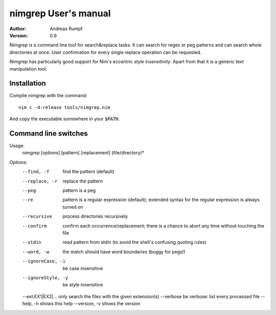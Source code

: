 .. default-role:: code

=========================
  nimgrep User's manual
=========================

:Author: Andreas Rumpf
:Version: 0.9


Nimgrep is a command line tool for search&replace tasks. It can search for
regex or peg patterns and can search whole directories at once. User
confirmation for every single replace operation can be requested.

Nimgrep has particularly good support for Nim's
eccentric *style insensitivity*. Apart from that it is a generic text
manipulation tool.


Installation
============

Compile nimgrep with the command::

  nim c -d:release tools/nimgrep.nim

And copy the executable somewhere in your `$PATH`.


Command line switches
=====================

Usage:
  nimgrep [options] [pattern] [replacement] (file/directory)*
Options:
  --find, -f          find the pattern (default)
  --replace, -r       replace the pattern
  --peg               pattern is a peg
  --re                pattern is a regular expression (default); extended
                      syntax for the regular expression is always turned on
  --recursive         process directories recursively
  --confirm           confirm each occurrence/replacement; there is a chance
                      to abort any time without touching the file
  --stdin             read pattern from stdin (to avoid the shell's confusing
                      quoting rules)
  --word, -w          the match should have word boundaries (buggy for pegs!)
  --ignoreCase, -i    be case insensitive
  --ignoreStyle, -y   be style insensitive
  --ext:EX1|EX2|...   only search the files with the given extension(s)
  --verbose           be verbose: list every processed file
  --help, -h          shows this help
  --version, -v       shows the version
